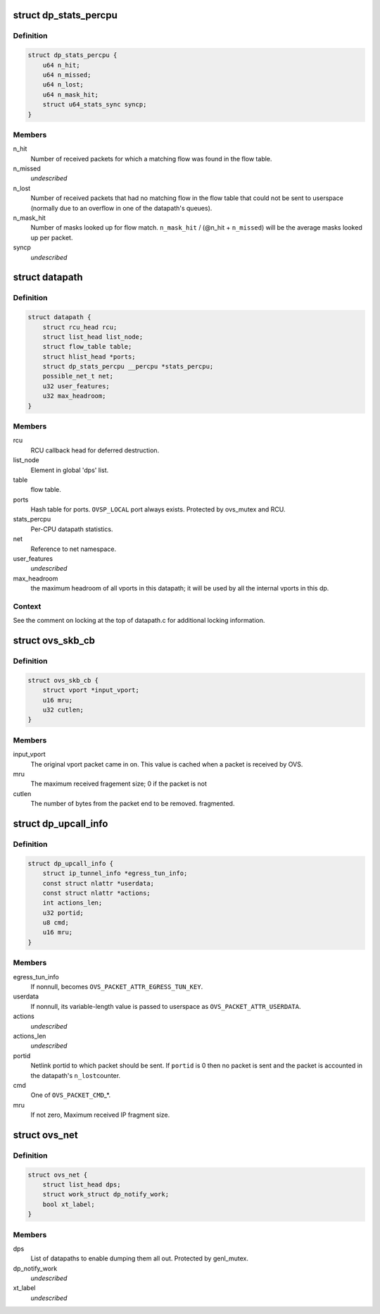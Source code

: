 .. -*- coding: utf-8; mode: rst -*-
.. src-file: net/openvswitch/datapath.h

.. _`dp_stats_percpu`:

struct dp_stats_percpu
======================

.. c:type:: struct dp_stats_percpu

    per-cpu packet processing statistics for a given datapath.

.. _`dp_stats_percpu.definition`:

Definition
----------

.. code-block:: c

    struct dp_stats_percpu {
        u64 n_hit;
        u64 n_missed;
        u64 n_lost;
        u64 n_mask_hit;
        struct u64_stats_sync syncp;
    }

.. _`dp_stats_percpu.members`:

Members
-------

n_hit
    Number of received packets for which a matching flow was found in
    the flow table.

n_missed
    *undescribed*

n_lost
    Number of received packets that had no matching flow in the flow
    table that could not be sent to userspace (normally due to an overflow in
    one of the datapath's queues).

n_mask_hit
    Number of masks looked up for flow match.
    \ ``n_mask_hit``\  / (@n_hit + \ ``n_missed``\ )  will be the average masks looked
    up per packet.

syncp
    *undescribed*

.. _`datapath`:

struct datapath
===============

.. c:type:: struct datapath

    datapath for flow-based packet switching

.. _`datapath.definition`:

Definition
----------

.. code-block:: c

    struct datapath {
        struct rcu_head rcu;
        struct list_head list_node;
        struct flow_table table;
        struct hlist_head *ports;
        struct dp_stats_percpu __percpu *stats_percpu;
        possible_net_t net;
        u32 user_features;
        u32 max_headroom;
    }

.. _`datapath.members`:

Members
-------

rcu
    RCU callback head for deferred destruction.

list_node
    Element in global 'dps' list.

table
    flow table.

ports
    Hash table for ports.  \ ``OVSP_LOCAL``\  port always exists.  Protected by
    ovs_mutex and RCU.

stats_percpu
    Per-CPU datapath statistics.

net
    Reference to net namespace.

user_features
    *undescribed*

max_headroom
    the maximum headroom of all vports in this datapath; it will
    be used by all the internal vports in this dp.

.. _`datapath.context`:

Context
-------

See the comment on locking at the top of datapath.c for additional
locking information.

.. _`ovs_skb_cb`:

struct ovs_skb_cb
=================

.. c:type:: struct ovs_skb_cb

    OVS data in skb CB

.. _`ovs_skb_cb.definition`:

Definition
----------

.. code-block:: c

    struct ovs_skb_cb {
        struct vport *input_vport;
        u16 mru;
        u32 cutlen;
    }

.. _`ovs_skb_cb.members`:

Members
-------

input_vport
    The original vport packet came in on. This value is cached
    when a packet is received by OVS.

mru
    The maximum received fragement size; 0 if the packet is not

cutlen
    The number of bytes from the packet end to be removed.
    fragmented.

.. _`dp_upcall_info`:

struct dp_upcall_info
=====================

.. c:type:: struct dp_upcall_info

    metadata to include with a packet to send to userspace

.. _`dp_upcall_info.definition`:

Definition
----------

.. code-block:: c

    struct dp_upcall_info {
        struct ip_tunnel_info *egress_tun_info;
        const struct nlattr *userdata;
        const struct nlattr *actions;
        int actions_len;
        u32 portid;
        u8 cmd;
        u16 mru;
    }

.. _`dp_upcall_info.members`:

Members
-------

egress_tun_info
    If nonnull, becomes \ ``OVS_PACKET_ATTR_EGRESS_TUN_KEY``\ .

userdata
    If nonnull, its variable-length value is passed to userspace as
    \ ``OVS_PACKET_ATTR_USERDATA``\ .

actions
    *undescribed*

actions_len
    *undescribed*

portid
    Netlink portid to which packet should be sent.  If \ ``portid``\  is 0
    then no packet is sent and the packet is accounted in the datapath's \ ``n_lost``\ 
    counter.

cmd
    One of \ ``OVS_PACKET_CMD``\ \_\*.

mru
    If not zero, Maximum received IP fragment size.

.. _`ovs_net`:

struct ovs_net
==============

.. c:type:: struct ovs_net

    Per net-namespace data for ovs.

.. _`ovs_net.definition`:

Definition
----------

.. code-block:: c

    struct ovs_net {
        struct list_head dps;
        struct work_struct dp_notify_work;
        bool xt_label;
    }

.. _`ovs_net.members`:

Members
-------

dps
    List of datapaths to enable dumping them all out.
    Protected by genl_mutex.

dp_notify_work
    *undescribed*

xt_label
    *undescribed*

.. This file was automatic generated / don't edit.

